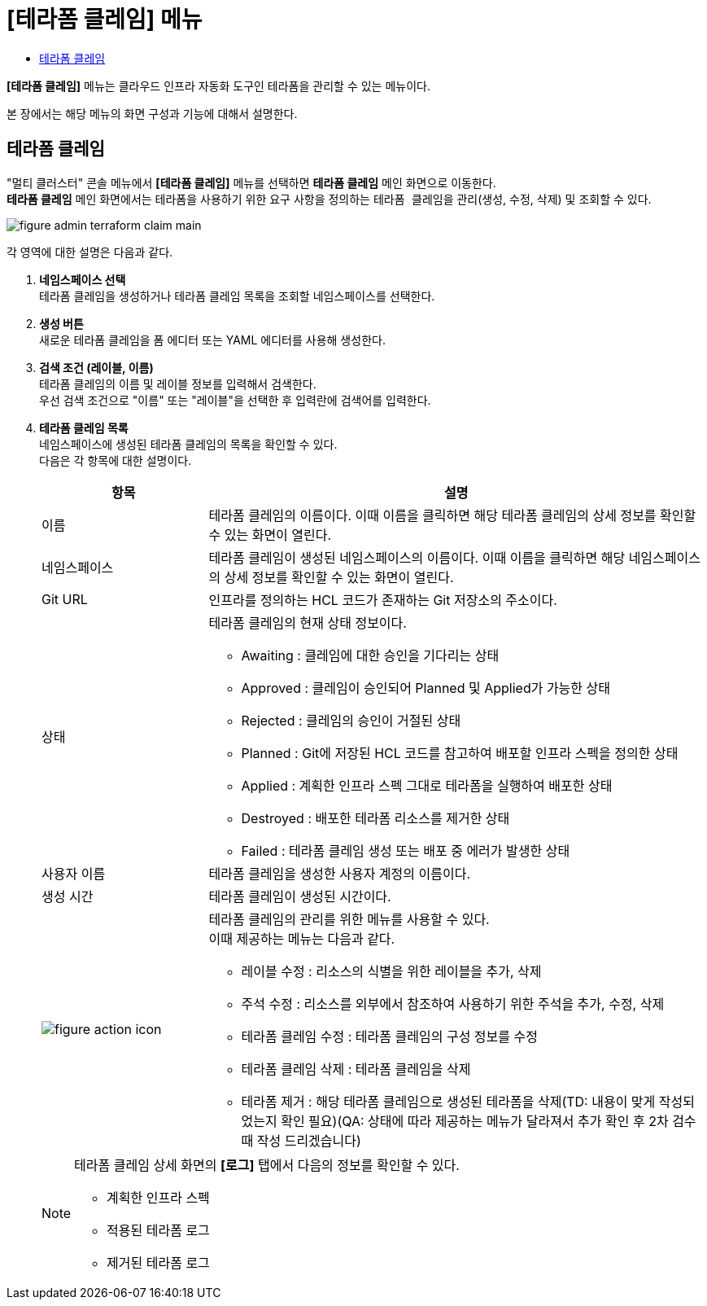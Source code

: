 = [테라폼 클레임] 메뉴
:toc:
:toc-title:

*[테라폼 클레임]* 메뉴는 클라우드 인프라 자동화 도구인 테라폼을 관리할 수 있는 메뉴이다. +

본 장에서는 해당 메뉴의 화면 구성과 기능에 대해서 설명한다.

== 테라폼 클레임

"멀티 클러스터" 콘솔 메뉴에서 *[테라폼 클레임]* 메뉴를 선택하면 *테라폼 클레임* 메인 화면으로 이동한다. +
*테라폼 클레임* 메인 화면에서는 테라폼을 사용하기 위한 요구 사항을 정의하는 ``테라폼 클레임``을 관리(생성, 수정, 삭제) 및 조회할 수 있다.

//[caption="그림. "] //캡션 제목 변경
[#img-cluster-main]
image::../images/figure_admin_terraform_claim_main.png[]

각 영역에 대한 설명은 다음과 같다.

<1> *네임스페이스 선택* +
테라폼 클레임을 생성하거나 테라폼 클레임 목록을 조회할 네임스페이스를 선택한다.

<2> *생성 버튼* +
새로운 테라폼 클레임을 폼 에디터 또는 YAML 에디터를 사용해 생성한다.

<3> *검색 조건 (레이블, 이름)* +
테라폼 클레임의 이름 및 레이블 정보를 입력해서 검색한다. +
우선 검색 조건으로 "이름" 또는 "레이블"을 선택한 후 입력란에 검색어를 입력한다.

<4> *테라폼 클레임 목록* +
네임스페이스에 생성된 테라폼 클레임의 목록을 확인할 수 있다. +
다음은 각 항목에 대한 설명이다.
+
[width="100%",options="header", cols="1,3a"]
|====================
|항목|설명  
|이름|테라폼 클레임의 이름이다. 이때 이름을 클릭하면 해당 테라폼 클레임의 상세 정보를 확인할 수 있는 화면이 열린다.
|네임스페이스|테라폼 클레임이 생성된 네임스페이스의 이름이다. 이때 이름을 클릭하면 해당 네임스페이스의 상세 정보를 확인할 수 있는 화면이 열린다.
|Git URL|인프라를 정의하는 HCL 코드가 존재하는 Git 저장소의 주소이다. 
|상태|테라폼 클레임의 현재 상태 정보이다.

* Awaiting : 클레임에 대한 승인을 기다리는 상태
* Approved : 클레임이 승인되어 Planned 및 Applied가 가능한 상태
* Rejected : 클레임의 승인이 거절된 상태
* Planned : Git에 저장된 HCL 코드를 참고하여 배포할 인프라 스펙을 정의한 상태
* Applied : 계획한 인프라 스펙 그대로 테라폼을 실행하여 배포한 상태
* Destroyed : 배포한 테라폼 리소스를 제거한 상태
* Failed : 테라폼 클레임 생성 또는 배포 중 에러가 발생한 상태
|사용자 이름|테라폼 클레임을 생성한 사용자 계정의 이름이다.
|생성 시간|테라폼 클레임이 생성된 시간이다.
|image:../images/figure_action_icon.png[]|테라폼 클레임의 관리를 위한 메뉴를 사용할 수 있다. +
이때 제공하는 메뉴는 다음과 같다.

* 레이블 수정 : 리소스의 식별을 위한 레이블을 추가, 삭제
* 주석 수정 : 리소스를 외부에서 참조하여 사용하기 위한 주석을 추가, 수정, 삭제
* 테라폼 클레임 수정 : 테라폼 클레임의 구성 정보를 수정
* 테라폼 클레임 삭제 : 테라폼 클레임을 삭제
* 테라폼 제거 : 해당 테라폼 클레임으로 생성된 테라폼을 삭제(TD: 내용이 맞게 작성되었는지 확인 필요)(QA: 상태에 따라 제공하는 메뉴가 달라져서 추가 확인 후 2차 검수때 작성 드리겠습니다)
|====================
+
[NOTE]
====
테라폼 클레임 상세 화면의 *[로그]* 탭에서 다음의 정보를 확인할 수 있다.

* 계획한 인프라 스펙
* 적용된 테라폼 로그
* 제거된 테라폼 로그
====